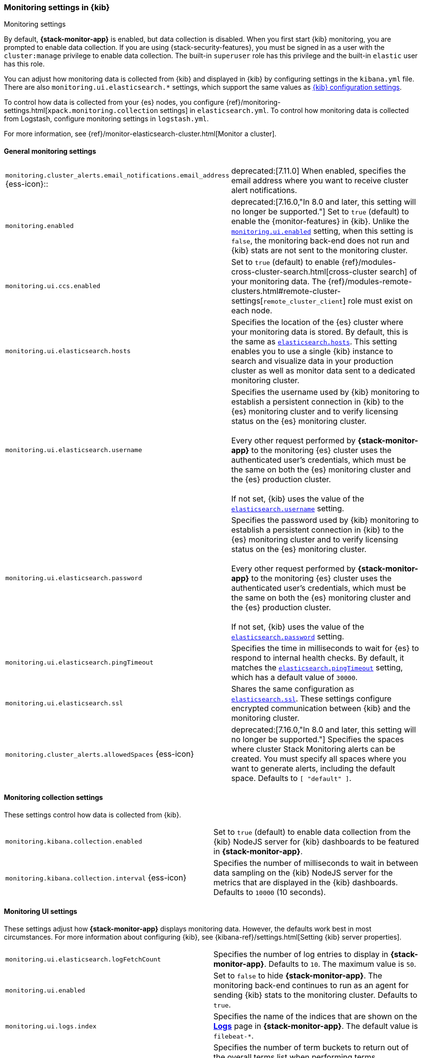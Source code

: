 [role="xpack"]
[[monitoring-settings-kb]]
=== Monitoring settings in {kib}
++++
<titleabbrev>Monitoring settings</titleabbrev>
++++

By default, *{stack-monitor-app}* is enabled, but data collection is disabled.
When you first start {kib} monitoring, you are prompted to enable data
collection. If you are using {stack-security-features}, you must be signed in as
a user with the `cluster:manage` privilege to enable data collection. The
built-in `superuser` role has this privilege and the built-in `elastic` user has
this role.

You can adjust how monitoring data is
collected from {kib} and displayed in {kib} by configuring settings in the
`kibana.yml` file. There are also `monitoring.ui.elasticsearch.*` settings,
which support the same values as <<settings,{kib} configuration settings>>.

To control how data is collected from your {es} nodes, you configure
{ref}/monitoring-settings.html[`xpack.monitoring.collection`
settings] in `elasticsearch.yml`. To control how monitoring data is collected
from Logstash, configure monitoring settings in `logstash.yml`.

For more information, see
{ref}/monitor-elasticsearch-cluster.html[Monitor a cluster].

[float]
[[monitoring-general-settings]]
==== General monitoring settings

[cols="2*<"]
|===
| `monitoring.cluster_alerts.email_notifications.email_address` {ess-icon}::
  | deprecated:[7.11.0] 
  When enabled, specifies the email address where you want to receive cluster alert notifications.

| `monitoring.enabled`
  | deprecated:[7.16.0,"In 8.0 and later, this setting will no longer be supported."]
  Set to `true` (default) to enable the {monitor-features} in {kib}. Unlike the
  <<monitoring-ui-enabled, `monitoring.ui.enabled`>> setting, when this setting is `false`, the
  monitoring back-end does not run and {kib} stats are not sent to the monitoring
  cluster.

| `monitoring.ui.ccs.enabled`
  | Set to `true` (default) to enable {ref}/modules-cross-cluster-search.html[cross-cluster search] of your monitoring data. The {ref}/modules-remote-clusters.html#remote-cluster-settings[`remote_cluster_client`] role must exist on each node.


| `monitoring.ui.elasticsearch.hosts`
  | Specifies the location of the {es} cluster where your monitoring data is stored.
  By default, this is the same as <<elasticsearch-hosts, `elasticsearch.hosts`>>. This setting enables
  you to use a single {kib} instance to search and visualize data in your
  production cluster as well as monitor data sent to a dedicated monitoring
  cluster.

| `monitoring.ui.elasticsearch.username`
  | Specifies the username used by {kib} monitoring to establish a persistent connection
  in {kib}  to the {es} monitoring cluster and to verify licensing status on the {es}
  monitoring cluster. +
  +
  Every other request performed by *{stack-monitor-app}* to the monitoring {es}
  cluster uses the authenticated user's credentials, which must be the same on
  both the {es} monitoring cluster and the {es} production cluster. +
  +
  If not set, {kib} uses the value of the <<elasticsearch-user-passwd, `elasticsearch.username`>> setting.

| `monitoring.ui.elasticsearch.password`
  | Specifies the password used by {kib} monitoring to establish a persistent connection
  in {kib}  to the {es} monitoring cluster and to verify licensing status on the {es}
  monitoring cluster. +
  +
  Every other request performed by *{stack-monitor-app}* to the monitoring {es}
  cluster uses the authenticated user's credentials, which must be the same on
  both the {es} monitoring cluster and the {es} production cluster. +
  +
  If not set, {kib} uses the value of the <<elasticsearch-user-passwd, `elasticsearch.password`>> setting.

| `monitoring.ui.elasticsearch.pingTimeout`
  | Specifies the time in milliseconds to wait for {es} to respond to internal
  health checks. By default, it matches the <<elasticsearch-pingTimeout, `elasticsearch.pingTimeout`>> setting,
  which has a default value of `30000`.

| `monitoring.ui.elasticsearch.ssl`
  | Shares the same configuration as <<elasticsearch-ssl-cert-key, `elasticsearch.ssl`>>. These settings configure encrypted communication between {kib} and the monitoring cluster.

| `monitoring.cluster_alerts.allowedSpaces` {ess-icon}
  | deprecated:[7.16.0,"In 8.0 and later, this setting will no longer be supported."]
  Specifies the spaces where cluster Stack Monitoring alerts can be created. You must specify all spaces where you want to generate alerts, including the default space. Defaults to `[ "default" ]`.

|===

[float]
[[monitoring-collection-settings]]
==== Monitoring collection settings

These settings control how data is collected from {kib}.

[cols="2*<"]
|===
| `monitoring.kibana.collection.enabled`
  | Set to `true` (default) to enable data collection from the {kib} NodeJS server
  for {kib} dashboards to be featured in *{stack-monitor-app}*.

| `monitoring.kibana.collection.interval` {ess-icon}
  | Specifies the number of milliseconds to wait in between data sampling on the
  {kib} NodeJS server for the metrics that are displayed in the {kib} dashboards.
  Defaults to `10000` (10 seconds).

|===

[float]
[[monitoring-ui-settings]]
==== Monitoring UI settings

These settings adjust how *{stack-monitor-app}* displays monitoring data.
However, the defaults work best in most circumstances. For more information
about configuring {kib}, see
{kibana-ref}/settings.html[Setting {kib} server properties].

[cols="2*<"]
|===
| `monitoring.ui.elasticsearch.logFetchCount`
  | Specifies the number of log entries to display in *{stack-monitor-app}*.
  Defaults to `10`. The maximum value is `50`.

|[[monitoring-ui-enabled]] `monitoring.ui.enabled`
  | Set to `false` to hide *{stack-monitor-app}*. The monitoring back-end
    continues to run as an agent for sending {kib} stats to the monitoring
    cluster. Defaults to `true`.

| `monitoring.ui.logs.index`
  | Specifies the name of the indices that are shown on the
  <<logs-monitor-page,*Logs*>> page in *{stack-monitor-app}*. The default value
  is `filebeat-*`.

| `monitoring.ui.max_bucket_size`
  | Specifies the number of term buckets to return out of the overall terms list when
  performing terms aggregations to retrieve index and node metrics. For more
  information about the `size` parameter, see
  {ref}/search-aggregations-bucket-terms-aggregation.html#search-aggregations-bucket-terms-aggregation-size[Terms Aggregation].
  Defaults to `10000`.

| `monitoring.ui.min_interval_seconds` {ess-icon}
  | Specifies the minimum number of seconds that a time bucket in a chart can
  represent. Defaults to 10. If you modify the
  `monitoring.ui.collection.interval` in `elasticsearch.yml`, use the same
  value in this setting.

|===

[float]
[[monitoring-ui-cgroup-settings]]
===== Monitoring UI container settings

*{stack-monitor-app}* exposes the Cgroup statistics that we collect for you to make
better decisions about your container performance, rather than guessing based on
the overall machine performance. If you are not running your applications in a
container, then Cgroup statistics are not useful.

[cols="2*<"]
|===
| `monitoring.ui.container.elasticsearch.enabled` {ess-icon}
  | For {es} clusters that are running in containers, this setting changes the
  *Node Listing* to display the CPU utilization based on the reported Cgroup
  statistics. It also adds the calculated Cgroup CPU utilization to the
  *Node Overview* page instead of the overall operating system's CPU
  utilization. Defaults to `false`.

| `monitoring.ui.container.logstash.enabled`
  | For {ls} nodes that are running in containers, this setting
  changes the {ls} *Node Listing* to display the CPU utilization
  based on the reported Cgroup statistics. It also adds the
  calculated Cgroup CPU utilization to the {ls} node detail
  pages instead of the overall operating system’s CPU utilization. Defaults to `false`.

|===
